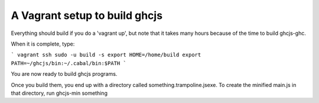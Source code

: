 ======
A Vagrant setup to build ghcjs
======

Everything should build if you do a 'vagrant up', but note that it takes many
hours because of the time to build ghcjs-ghc.

When it is complete, type:

```
vagrant ssh
sudo -u build -s
export HOME=/home/build
export PATH=~/ghcjs/bin:~/.cabal/bin:$PATH
```

You are now ready to build ghcjs programs.

Once you build them, you end up with a directory called
something.trampoline.jsexe. To create the minified
main.js in that directory, run ghcjs-min something
